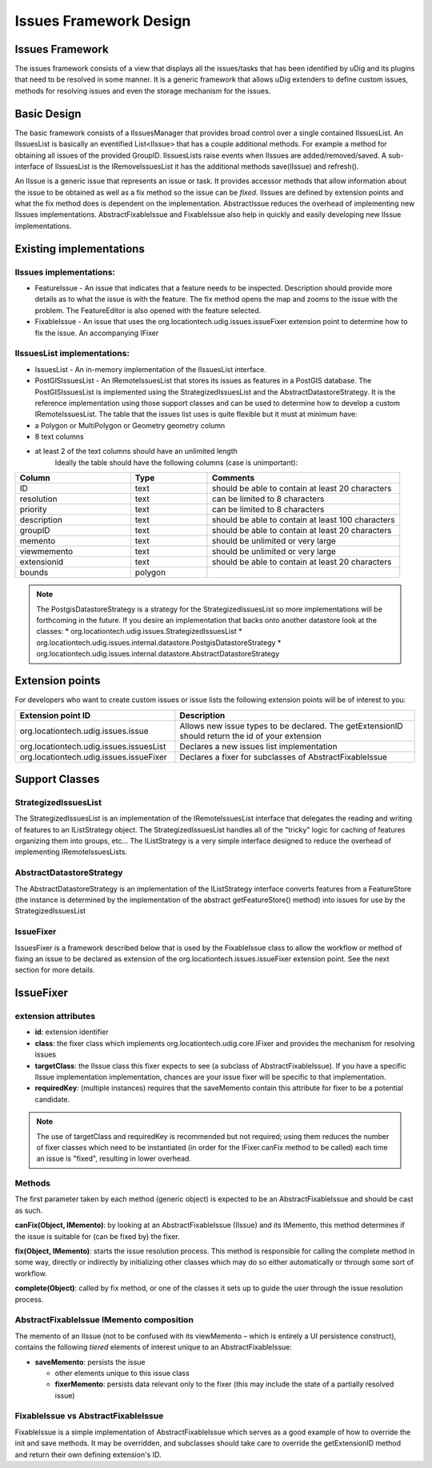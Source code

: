 Issues Framework Design
#######################

Issues Framework
================

The issues framework consists of a view that displays all the issues/tasks that has been identified
by uDig and its plugins that need to be resolved in some manner. It is a generic framework that
allows uDig extenders to define custom issues, methods for resolving issues and even the storage
mechanism for the issues.

Basic Design
============

The basic framework consists of a IIssuesManager that provides broad control over a single contained
IIssuesList. An IIssuesList is basically an eventified List<IIssue> that has a couple additional
methods. For example a method for obtaining all issues of the provided GroupID. IIssuesLists raise
events when IIssues are added/removed/saved. A sub-interface of IIssuesList is the IRemoveIssuesList
it has the additional methods save(IIssue) and refresh().

An IIssue is a generic issue that represents an issue or task. It provides accessor methods that
allow information about the issue to be obtained as well as a fix method so the issue can be
*fixed*. IIssues are defined by extension points and what the fix method does is dependent on the
implementation. AbstractIssue reduces the overhead of implementing new IIssues implementations.
AbstractFixableIssue and FixableIssue also help in quickly and easily developing new IIssue
implementations.

Existing implementations
========================

IIssues implementations:
------------------------

-  FeatureIssue - An issue that indicates that a feature needs to be inspected. Description should
   provide more details as to what the issue is with the feature. The fix method opens the map and
   zooms to the issue with the problem. The FeatureEditor is also opened with the feature selected.
-  FixableIssue - An issue that uses the org.locationtech.udig.issues.issueFixer extension point to
   determine how to fix the issue. An accompanying IFixer

IIssuesList implementations:
----------------------------

-  IssuesList - An in-memory implementation of the IIssuesList interface.
-  PostGISIssuesList - An IRemoteIssuesList that stores its issues as features in a PostGIS
   database. The PostGISIssuesList is implemented using the StrategizedIssuesList and the
   AbstractDatastoreStrategy. It is the reference implementation using those support classes and can
   be used to determine how to develop a custom IRemoteIssuesList. The table that the issues list
   uses is quite flexible but it must at minimum have:

-  a Polygon or MultiPolygon or Geometry geometry column
-  8 text columns
-  at least 2 of the text columns should have an unlimited length
    Ideally the table should have the following columns (case is unimportant):

.. list-table::
   :widths: 30 20 50
   :header-rows: 1

   * - Column
     - Type
     - Comments
   * - ID
     - text
     - should be able to contain at least 20 characters
   * - resolution
     - text
     - can be limited to 8 characters
   * - priority
     - text
     - can be limited to 8 characters
   * - description
     - text
     - should be able to contain at least 100 characters
   * - groupID
     - text
     - should be able to contain at least 20 characters
   * - memento
     - text
     - should be unlimited or very large
   * - viewmemento
     - text
     - should be unlimited or very large
   * - extensionid
     - text
     - should be able to contain at least 20 characters
   * - bounds
     - polygon
     - 

.. note::
   The PostgisDatastoreStrategy is a strategy for the StrategizedIssuesList so more implementations 
   will be forthcoming in the future. If you desire an implementation that backs onto another datastore 
   look at the classes: 
   * org.locationtech.udig.issues.StrategizedIssuesList
   * org.locationtech.udig.issues.internal.datastore.PostgisDatastoreStrategy
   * org.locationtech.udig.issues.internal.datastore.AbstractDatastoreStrategy


Extension points
================

For developers who want to create custom issues or issue lists the following extension points will
be of interest to you:

.. list-table::
   :widths: 40 60
   :header-rows: 1

   * - Extension point ID
     - Description
   * - org.locationtech.udig.issues.issue
     - Allows new issue types to be declared. The getExtensionID should return the id of your extension
   * - org.locationtech.udig.issues.issuesList
     - Declares a new issues list implementation
   * - org.locationtech.udig.issues.issueFixer
     - Declares a fixer for subclasses of AbstractFixableIssue

Support Classes
===============

StrategizedIssuesList
---------------------

The StrategizedIssuesList is an implementation of the IRemoteIssuesList interface that delegates the
reading and writing of features to an IListStrategy object. The StrategizedIssuesList handles all of
the "tricky" logic for caching of features organizing them into groups, etc... The IListStrategy is
a very simple interface designed to reduce the overhead of implementing IRemoteIssuesLists.

AbstractDatastoreStrategy
-------------------------

The AbstractDatastoreStrategy is an implementation of the IListStrategy interface converts features
from a FeatureStore (the instance is determined by the implementation of the abstract
getFeatureStore() method) into issues for use by the StrategizedIssuesList

IssueFixer
----------

IssuesFixer is a framework described below that is used by the FixableIssue class to allow the
workflow or method of fixing an issue to be declared as extension of the
org.locationtech.issues.issueFixer extension point. See the next section for more details.

IssueFixer
==========

extension attributes
--------------------

-  **id**: extension identifier
-  **class**: the fixer class which implements org.locationtech.udig.core.IFixer and provides the
   mechanism for resolving issues
-  **targetClass**: the IIssue class this fixer expects to see (a subclass of AbstractFixableIssue).
   If you have a specific IIssue implementation implementation, chances are your issue fixer will be
   specific to that implementation.
-  **requiredKey**: (multiple instances) requires that the saveMemento contain this attribute for
   fixer to be a potential candidate.

.. note::
   The use of targetClass and requiredKey is recommended but not required; using them reduces the
   number of fixer classes which need to be instantiated (in order for the IFixer.canFix method to be
   called) each time an issue is "fixed", resulting in lower overhead.

Methods
-------

The first parameter taken by each method (generic object) is expected to be an AbstractFixableIssue
and should be cast as such.

**canFix(Object, IMemento)**: by looking at an AbstractFixableIssue (IIssue) and its IMemento, this
method determines if the issue is suitable for (can be fixed by) the fixer.

**fix(Object, IMemento)**: starts the issue resolution process. This method is responsible for
calling the complete method in some way, directly or indirectly by initializing other classes which
may do so either automatically or through some sort of workflow.

**complete(Object)**: called by fix method, or one of the classes it sets up to guide the user
through the issue resolution process.

AbstractFixableIssue IMemento composition
-----------------------------------------

The memento of an IIssue (not to be confused with its viewMemento – which is entirely a UI
persistence construct), contains the following *tiered* elements of interest unique to an
AbstractFixableIssue:

-  **saveMemento**: persists the issue

   -  other elements unique to this issue class
   -  **fixerMemento**: persists data relevant only to the fixer (this may include the state of a
      partially resolved issue)

FixableIssue vs AbstractFixableIssue
------------------------------------

FixableIssue is a simple implementation of AbstractFixableIssue which serves as a good example of
how to override the init and save methods. It may be overridden, and subclasses should take care to
override the getExtensionID method and return their own defining extension's ID.

